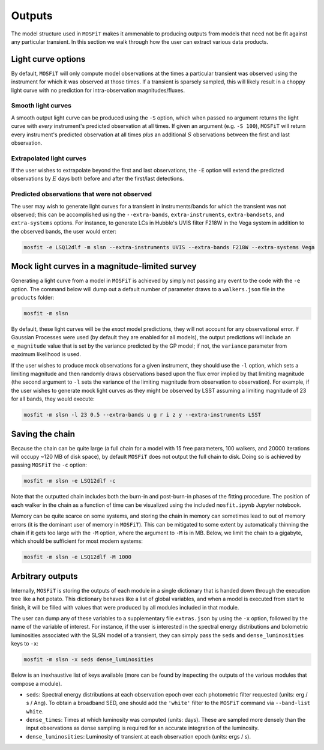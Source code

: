 .. _outputs:

=======
Outputs
=======

The model structure used in ``MOSFiT`` makes it ammenable to producing outputs from models that need not be fit against any particular transient. In this section we walk through how the user can extract various data products.

.. _light-curve-options:

-------------------
Light curve options
-------------------

By default, ``MOSFiT`` will only compute model observations at the times a particular transient was observed using the instrument for which it was observed at those times. If a transient is sparsely sampled, this will likely result in a choppy light curve with no prediction for intra-observation magnitudes/fluxes.

.. _smooth:

Smooth light curves
===================

A smooth output light curve can be produced using the ``-S`` option, which when passed no argument returns the light curve with *every* instrument's predicted observation at all times. If given an argument (e.g. ``-S 100``), ``MOSFiT`` will return every instrument's predicted observation at all times *plus* an additional :math:`S` observations between the first and last observation.

.. _extrapolated:

Extrapolated light curves
=========================

If the user wishes to extrapolate beyond the first and last observations, the ``-E`` option will extend the predicted observations by :math:`E` days both before and after the first/last detections.

.. _unobserved:

Predicted observations that were not observed
=============================================

The user may wish to generate light curves for a transient in instruments/bands for which the transient was not observed; this can be accomplished using the ``--extra-bands``, ``extra-instruments``, ``extra-bandsets``, and ``extra-systems`` options. For instance, to generate LCs in Hubble's UVIS filter F218W in the Vega system in addition to the observed bands, the user would enter:

.. code-block:: bash

    mosfit -e LSQ12dlf -m slsn --extra-instruments UVIS --extra-bands F218W --extra-systems Vega

.. _mock:

-----------------------------------------------
Mock light curves in a magnitude-limited survey
-----------------------------------------------

Generating a light curve from a model in ``MOSFiT`` is achieved by simply not passing any event to the code with the ``-e`` option. The command below will dump out a default number of parameter draws to a ``walkers.json`` file in the ``products`` folder:

.. code-block:: bash

    mosfit -m slsn

By default, these light curves will be the *exact* model predictions, they will not account for any observational error. If Gaussian Processes were used (by default they are enabled for all models), the output predictions will include an ``e_magnitude`` value that is set by the variance predicted by the GP model; if not, the ``variance`` parameter from maximum likelihood is used.

If the user wishes to produce mock observations for a given instrument, they should use the ``-l`` option, which sets a limiting magnitude and then randomly draws observations based upon the flux error implied by that limiting magnitude (the second argument to ``-l`` sets the variance of the limiting magnitude from observation to observation). For example, if the user wishes to generate mock light curves as they might be observed by LSST assuming a limiting magnitude of 23 for all bands, they would execute:

.. code-block:: bash

    mosfit -m slsn -l 23 0.5 --extra-bands u g r i z y --extra-instruments LSST

.. _chain:

----------------
Saving the chain
----------------

Because the chain can be quite large (a full chain for a model with 15 free parameters, 100 walkers, and 20000 iterations will occupy ~120 MB of disk space), by default ``MOSFiT`` does not output the full chain to disk. Doing so is achieved by passing ``MOSFiT`` the ``-c`` option:

.. code-block:: bash

    mosfit -m slsn -e LSQ12dlf -c

Note that the outputted chain includes both the burn-in and post-burn-in phases of the fitting procedure. The position of each walker in the chain as a function of time can be visualized using the included ``mosfit.ipynb`` Jupyter notebook.

Memory can be quite scarce on some systems, and storing the chain in memory can sometimes lead to out of memory errors (it is the dominant user of memory in ``MOSFiT``). This can be mitigated to some extent by automatically thinning the chain if it gets too large with the ``-M`` option, where the argument to ``-M`` is in MB. Below, we limit the chain to a gigabyte, which should be sufficient for most modern systems:

.. code-block:: bash

    mosfit -m slsn -e LSQ12dlf -M 1000

.. _arbitrary:

-----------------
Arbitrary outputs
-----------------

Internally, ``MOSFiT`` is storing the outputs of each module in a single dictionary that is handed down through the execution tree like a hot potato. This dictionary behaves like a list of global variables, and when a model is executed from start to finish, it will be filled with values that were produced by all modules included in that module.

The user can dump any of these variables to a supplementary file ``extras.json`` by using the ``-x`` option, followed by the name of the variable of interest. For instance, if the user is interested in the spectral energy distributions and bolometric luminosities associated with the SLSN model of a transient, they can simply pass the ``seds`` and ``dense_luminosities`` keys to ``-x``:

.. code-block:: bash

    mosfit -m slsn -x seds dense_luminosities

Below is an inexhaustive list of keys available (more can be found by inspecting the outputs of the various modules that compose a module).

* ``seds``: Spectral energy distributions at each observation epoch over each photometric filter requested (units: erg / s / Ang). To obtain a broadband SED, one should add the ``'white'`` filter to the ``MOSFiT`` command via ``--band-list white``.

* ``dense_times``: Times at which luminosity was computed (units: days). These are sampled more densely than the input observations as dense sampling is required for an accurate integration of the luminosity.

* ``dense_luminosities``: Luminosity of transient at each observation epoch (units: ergs / s).
